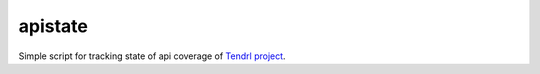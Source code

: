apistate
========

Simple script for tracking state of api coverage of `Tendrl project`_.


.. _`Tendrl project`: https://github.com/Tendrl
